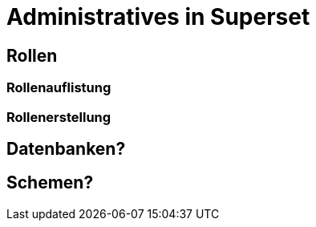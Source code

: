 = Administratives in Superset


== Rollen


=== Rollenauflistung


=== Rollenerstellung


== Datenbanken?


== Schemen?

